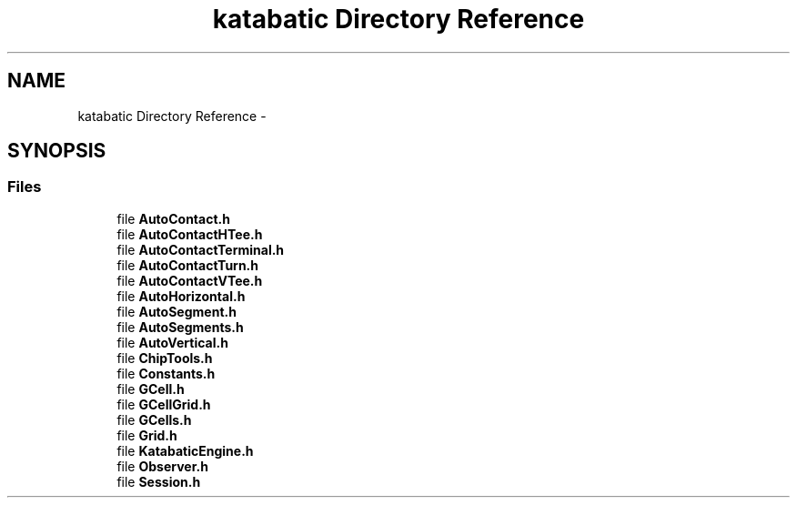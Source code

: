 .TH "katabatic Directory Reference" 3 "Thu Mar 19 2020" "Version 1.0" "Katabatic - Routing Toolbox" \" -*- nroff -*-
.ad l
.nh
.SH NAME
katabatic Directory Reference \- 
.SH SYNOPSIS
.br
.PP
.SS "Files"

.in +1c
.ti -1c
.RI "file \fBAutoContact\&.h\fP"
.br
.ti -1c
.RI "file \fBAutoContactHTee\&.h\fP"
.br
.ti -1c
.RI "file \fBAutoContactTerminal\&.h\fP"
.br
.ti -1c
.RI "file \fBAutoContactTurn\&.h\fP"
.br
.ti -1c
.RI "file \fBAutoContactVTee\&.h\fP"
.br
.ti -1c
.RI "file \fBAutoHorizontal\&.h\fP"
.br
.ti -1c
.RI "file \fBAutoSegment\&.h\fP"
.br
.ti -1c
.RI "file \fBAutoSegments\&.h\fP"
.br
.ti -1c
.RI "file \fBAutoVertical\&.h\fP"
.br
.ti -1c
.RI "file \fBChipTools\&.h\fP"
.br
.ti -1c
.RI "file \fBConstants\&.h\fP"
.br
.ti -1c
.RI "file \fBGCell\&.h\fP"
.br
.ti -1c
.RI "file \fBGCellGrid\&.h\fP"
.br
.ti -1c
.RI "file \fBGCells\&.h\fP"
.br
.ti -1c
.RI "file \fBGrid\&.h\fP"
.br
.ti -1c
.RI "file \fBKatabaticEngine\&.h\fP"
.br
.ti -1c
.RI "file \fBObserver\&.h\fP"
.br
.ti -1c
.RI "file \fBSession\&.h\fP"
.br
.in -1c
